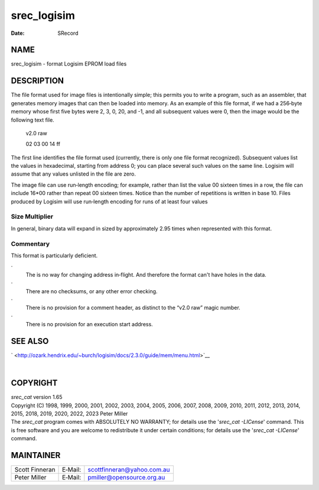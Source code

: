============
srec_logisim
============

:Date:   SRecord

NAME
====

srec_logisim - format Logisim EPROM load files

DESCRIPTION
===========

The file format used for image files is intentionally simple; this
permits you to write a program, such as an assembler, that generates
memory images that can then be loaded into memory. As an example of this
file format, if we had a 256‐byte memory whose first five bytes were 2,
3, 0, 20, and -1, and all subsequent values were 0, then the image would
be the following text file.

   v2.0 raw

   02 03 00 14 ff

The first line identifies the file format used (currently, there is only
one file format recognized). Subsequent values list the values in
hexadecimal, starting from address 0; you can place several such values
on the same line. Logisim will assume that any values unlisted in the
file are zero.

The image file can use run‐length encoding; for example, rather than
list the value 00 sixteen times in a row, the file can include 16*00
rather than repeat 00 sixteen times. Notice than the number of
repetitions is written in base 10. Files produced by Logisim will use
run‐length encoding for runs of at least four values

Size Multiplier
---------------

In general, binary data will expand in sized by approximately 2.95 times
when represented with this format.

Commentary
----------

This format is particularly deficient.

·
   The is no way for changing address in‐flight. And therefore the
   format can't have holes in the data.

·
   There are no checksums, or any other error checking.

·
   There is no provision for a comment header, as distinct to the “v2.0
   raw” magic number.

·
   There is no provision for an execution start address.

SEE ALSO
========

` <http://ozark.hendrix.edu/~burch/logisim/docs/2.3.0/guide/mem/menu.html>`__

| 

COPYRIGHT
=========

| *srec_cat* version 1.65
| Copyright (C) 1998, 1999, 2000, 2001, 2002, 2003, 2004, 2005, 2006,
  2007, 2008, 2009, 2010, 2011, 2012, 2013, 2014, 2015, 2018, 2019,
  2020, 2022, 2023 Peter Miller

| The *srec_cat* program comes with ABSOLUTELY NO WARRANTY; for details
  use the '*srec_cat -LICense*' command. This is free software and you
  are welcome to redistribute it under certain conditions; for details
  use the '*srec_cat -LICense*' command.

MAINTAINER
==========

============== ======= ==========================
Scott Finneran E‐Mail: scottfinneran@yahoo.com.au
Peter Miller   E‐Mail: pmiller@opensource.org.au
============== ======= ==========================
